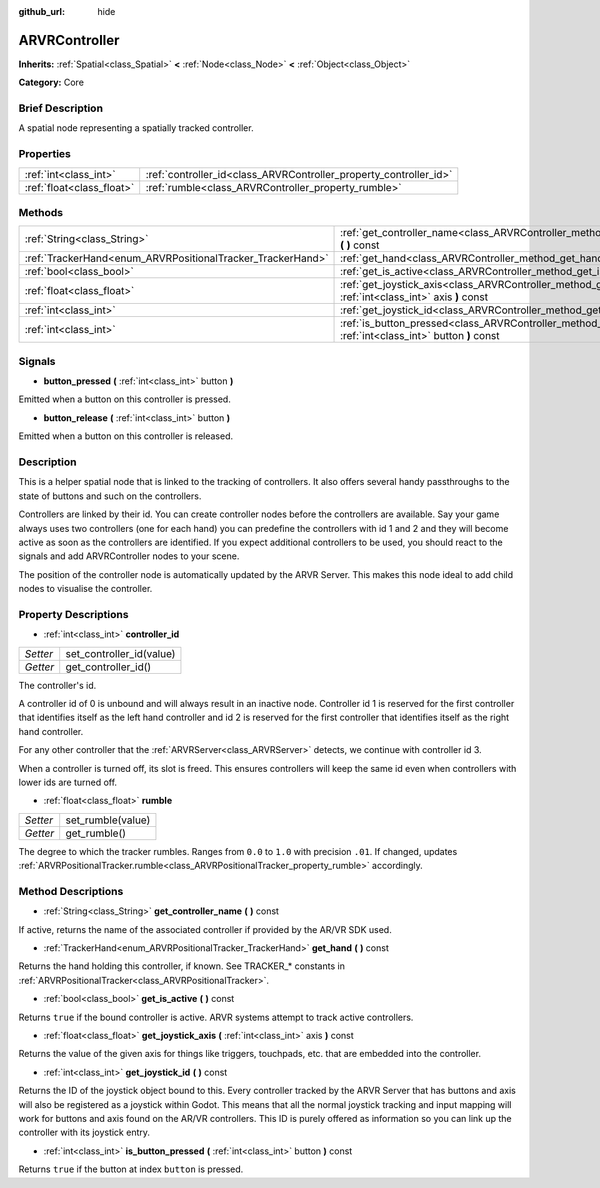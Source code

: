 :github_url: hide

.. Generated automatically by doc/tools/makerst.py in Godot's source tree.
.. DO NOT EDIT THIS FILE, but the ARVRController.xml source instead.
.. The source is found in doc/classes or modules/<name>/doc_classes.

.. _class_ARVRController:

ARVRController
==============

**Inherits:** :ref:`Spatial<class_Spatial>` **<** :ref:`Node<class_Node>` **<** :ref:`Object<class_Object>`

**Category:** Core

Brief Description
-----------------

A spatial node representing a spatially tracked controller.

Properties
----------

+---------------------------+-------------------------------------------------------------------+
| :ref:`int<class_int>`     | :ref:`controller_id<class_ARVRController_property_controller_id>` |
+---------------------------+-------------------------------------------------------------------+
| :ref:`float<class_float>` | :ref:`rumble<class_ARVRController_property_rumble>`               |
+---------------------------+-------------------------------------------------------------------+

Methods
-------

+------------------------------------------------------------+------------------------------------------------------------------------------------------------------------------------+
| :ref:`String<class_String>`                                | :ref:`get_controller_name<class_ARVRController_method_get_controller_name>` **(** **)** const                          |
+------------------------------------------------------------+------------------------------------------------------------------------------------------------------------------------+
| :ref:`TrackerHand<enum_ARVRPositionalTracker_TrackerHand>` | :ref:`get_hand<class_ARVRController_method_get_hand>` **(** **)** const                                                |
+------------------------------------------------------------+------------------------------------------------------------------------------------------------------------------------+
| :ref:`bool<class_bool>`                                    | :ref:`get_is_active<class_ARVRController_method_get_is_active>` **(** **)** const                                      |
+------------------------------------------------------------+------------------------------------------------------------------------------------------------------------------------+
| :ref:`float<class_float>`                                  | :ref:`get_joystick_axis<class_ARVRController_method_get_joystick_axis>` **(** :ref:`int<class_int>` axis **)** const   |
+------------------------------------------------------------+------------------------------------------------------------------------------------------------------------------------+
| :ref:`int<class_int>`                                      | :ref:`get_joystick_id<class_ARVRController_method_get_joystick_id>` **(** **)** const                                  |
+------------------------------------------------------------+------------------------------------------------------------------------------------------------------------------------+
| :ref:`int<class_int>`                                      | :ref:`is_button_pressed<class_ARVRController_method_is_button_pressed>` **(** :ref:`int<class_int>` button **)** const |
+------------------------------------------------------------+------------------------------------------------------------------------------------------------------------------------+

Signals
-------

.. _class_ARVRController_signal_button_pressed:

- **button_pressed** **(** :ref:`int<class_int>` button **)**

Emitted when a button on this controller is pressed.

.. _class_ARVRController_signal_button_release:

- **button_release** **(** :ref:`int<class_int>` button **)**

Emitted when a button on this controller is released.

Description
-----------

This is a helper spatial node that is linked to the tracking of controllers. It also offers several handy passthroughs to the state of buttons and such on the controllers.

Controllers are linked by their id. You can create controller nodes before the controllers are available. Say your game always uses two controllers (one for each hand) you can predefine the controllers with id 1 and 2 and they will become active as soon as the controllers are identified. If you expect additional controllers to be used, you should react to the signals and add ARVRController nodes to your scene.

The position of the controller node is automatically updated by the ARVR Server. This makes this node ideal to add child nodes to visualise the controller.

Property Descriptions
---------------------

.. _class_ARVRController_property_controller_id:

- :ref:`int<class_int>` **controller_id**

+----------+--------------------------+
| *Setter* | set_controller_id(value) |
+----------+--------------------------+
| *Getter* | get_controller_id()      |
+----------+--------------------------+

The controller's id.

A controller id of 0 is unbound and will always result in an inactive node. Controller id 1 is reserved for the first controller that identifies itself as the left hand controller and id 2 is reserved for the first controller that identifies itself as the right hand controller.

For any other controller that the :ref:`ARVRServer<class_ARVRServer>` detects, we continue with controller id 3.

When a controller is turned off, its slot is freed. This ensures controllers will keep the same id even when controllers with lower ids are turned off.

.. _class_ARVRController_property_rumble:

- :ref:`float<class_float>` **rumble**

+----------+-------------------+
| *Setter* | set_rumble(value) |
+----------+-------------------+
| *Getter* | get_rumble()      |
+----------+-------------------+

The degree to which the tracker rumbles. Ranges from ``0.0`` to ``1.0`` with precision ``.01``. If changed, updates :ref:`ARVRPositionalTracker.rumble<class_ARVRPositionalTracker_property_rumble>` accordingly.

Method Descriptions
-------------------

.. _class_ARVRController_method_get_controller_name:

- :ref:`String<class_String>` **get_controller_name** **(** **)** const

If active, returns the name of the associated controller if provided by the AR/VR SDK used.

.. _class_ARVRController_method_get_hand:

- :ref:`TrackerHand<enum_ARVRPositionalTracker_TrackerHand>` **get_hand** **(** **)** const

Returns the hand holding this controller, if known. See TRACKER\_\* constants in :ref:`ARVRPositionalTracker<class_ARVRPositionalTracker>`.

.. _class_ARVRController_method_get_is_active:

- :ref:`bool<class_bool>` **get_is_active** **(** **)** const

Returns ``true`` if the bound controller is active. ARVR systems attempt to track active controllers.

.. _class_ARVRController_method_get_joystick_axis:

- :ref:`float<class_float>` **get_joystick_axis** **(** :ref:`int<class_int>` axis **)** const

Returns the value of the given axis for things like triggers, touchpads, etc. that are embedded into the controller.

.. _class_ARVRController_method_get_joystick_id:

- :ref:`int<class_int>` **get_joystick_id** **(** **)** const

Returns the ID of the joystick object bound to this. Every controller tracked by the ARVR Server that has buttons and axis will also be registered as a joystick within Godot. This means that all the normal joystick tracking and input mapping will work for buttons and axis found on the AR/VR controllers. This ID is purely offered as information so you can link up the controller with its joystick entry.

.. _class_ARVRController_method_is_button_pressed:

- :ref:`int<class_int>` **is_button_pressed** **(** :ref:`int<class_int>` button **)** const

Returns ``true`` if the button at index ``button`` is pressed.

